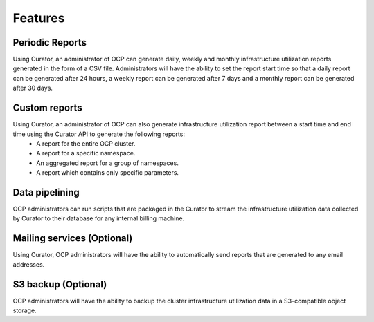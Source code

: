 **Features**
============

Periodic Reports 
----------------

Using Curator, an administrator of OCP can generate daily, weekly and monthly infrastructure utilization reports generated in the form of a CSV file. Administrators will have the ability to set the report start time so that a daily report can be generated after 24 hours, a weekly report can be generated after 7 days and a monthly report can be generated after 30 days.

Custom reports
--------------
Using Curator, an administrator of OCP can also generate infrastructure utilization report between a start time and end time using the Curator API to generate the following reports: 
 * A report for the entire OCP cluster.
 * A report for a specific namespace. 
 * An aggregated report for a group of namespaces. 
 * A report which contains only specific parameters. 

Data pipelining 
---------------
OCP administrators can run scripts that are packaged in the Curator to stream the infrastructure utilization data collected by Curator to their database for any internal billing machine. 

Mailing services (Optional)
----------------
Using Curator, OCP administrators will have the ability to automatically send reports that are generated to any email addresses. 

S3 backup (Optional)
--------------------
OCP administrators will have the ability to backup the cluster infrastructure utilization data in a S3-compatible object storage. 


